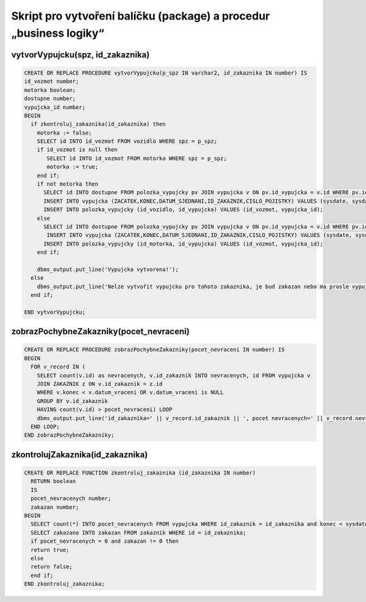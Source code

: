 
===================================================================
Skript pro vytvoření balíčku (package) a procedur „business logiky“
===================================================================

vytvorVypujcku(spz, id_zakaznika)
=================================

.. code-block:: sql
    
    CREATE OR REPLACE PROCEDURE vytvorVypujcku(p_spz IN varchar2, id_zakaznika IN number) IS 
    id_vozmot number;
    motorka boolean;
    dostupne number;
    vypujcka_id number;
    BEGIN
      if zkontroluj_zakaznika(id_zakaznika) then
        motorka := false;
        SELECT id INTO id_vozmot FROM vozidlo WHERE spz = p_spz;
        if id_vozmot is null then
           SELECT id INTO id_vozmot FROM motorka WHERE spz = p_spz;
           motorka := true;
        end if;
        if not motorka then
          SELECT id INTO dostupne FROM polozka_vypujcky pv JOIN vypujcka v ON pv.id_vypujcka = v.id WHERE pv.id_vozidlo = id_vozmot AND v.datum_vraceni <=sysdate;
          INSERT INTO vypujcka (ZACATEK,KONEC,DATUM_SJEDNANI,ID_ZAKAZNIK,CISLO_POJISTKY) VALUES (sysdate, sysdate+7, sysdate, id_zakaznika,'DGUGEUZGS') returning ID into vypujcka_id;
          INSERT INTO polozka_vypujcky (id_vozidlo, id_vypujcka) VALUES (id_vozmot, vypujcka_id);
        else
          SELECT id INTO dostupne FROM polozka_vypujcky pv JOIN vypujcka v ON pv.id_vypujcka = v.id WHERE pv.id_motorka = id_vozmot AND v.datum_vraceni <=sysdate;
           INSERT INTO vypujcka (ZACATEK,KONEC,DATUM_SJEDNANI,ID_ZAKAZNIK,CISLO_POJISTKY) VALUES (sysdate, sysdate+7, sysdate, id_zakaznika,'DGUGEUZGS') returning ID into vypujcka_id;
          INSERT INTO polozka_vypujcky (id_motorka, id_vypujcka) VALUES (id_vozmot, vypujcka_id);
        end if;
        
        dbms_output.put_line('Vypujcka vytvorena!');
      else
        dbms_output.put_line('Nelze vytvořit vypujcku pro tohoto zakaznika, je bud zakazan nebo ma prosle vypujcky');
      end if;
      
    END vytvorVypujcku;



zobrazPochybneZakazniky(pocet_nevraceni)
========================================

.. code-block:: sql

    CREATE OR REPLACE PROCEDURE zobrazPochybneZakazniky(pocet_nevraceni IN number) IS
    BEGIN
      FOR v_record IN (
        SELECT count(v.id) as nevracenych, v.id_zakaznik INTO nevracenych, id FROM vypujcka v 
        JOIN ZAKAZNIK z ON v.id_zakaznik = z.id
        WHERE v.konec < v.datum_vraceni OR v.datum_vraceni is NULL 
        GROUP BY v.id_zakaznik 
        HAVING count(v.id) > pocet_nevraceni) LOOP
        dbms_output.put_line('id_zakaznika=' || v_record.id_zakaznik || ', pocet nevracenych=' || v_record.nevracenych);
      END LOOP;
    END zobrazPochybneZakazniky;


zkontrolujZakaznika(id_zakaznika)
================================

.. code-block:: sql

    CREATE OR REPLACE FUNCTION zkontroluj_zakaznika (id_zakaznika IN number) 
      RETURN boolean
      IS
      pocet_nevracenych number;
      zakazan number;
    BEGIN
      SELECT count(*) INTO pocet_nevracenych FROM vypujcka WHERE id_zakaznik = id_zakaznika and konec < sysdate AND datum_vraceni is NULL;
      SELECT zakazano INTO zakazan FROM zakaznik WHERE id = id_zakaznika;
      if pocet_nevracenych = 0 and zakazan != 0 then
      return true;
      else
      return false;
      end if;
    END zkontroluj_zakaznika;
